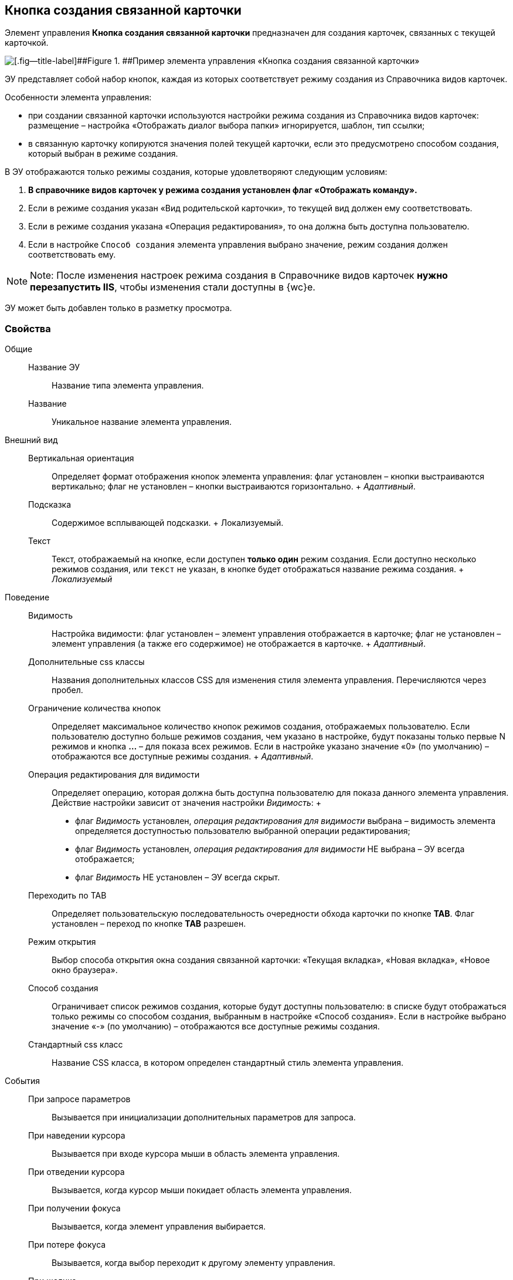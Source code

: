 
== Кнопка создания связанной карточки

Элемент управления [.ph .uicontrol]*Кнопка создания связанной карточки* предназначен для создания карточек, связанных с текущей карточкой.

image::control_CreateRelatedCardButton.png[[.fig--title-label]##Figure 1. ##Пример элемента управления «Кнопка создания связанной карточки»]

ЭУ представляет собой набор кнопок, каждая из которых соответствует режиму создания из Справочника видов карточек.

Особенности элемента управления:

* при создании связанной карточки используются настройки режима создания из Справочника видов карточек: размещение – настройка «Отображать диалог выбора папки» игнорируется, шаблон, тип ссылки;
* в связанную карточку копируются значения полей текущей карточки, если это предусмотрено способом создания, который выбран в режиме создания.

В ЭУ отображаются только режимы создания, которые удовлетворяют следующим условиям:

. *В справочнике видов карточек у режима создания установлен флаг «Отображать команду».*
. Если в режиме создания указан «Вид родительской карточки», то текущей вид должен ему соответствовать.
. Если в режиме создания указана «Операция редактирования», то она должна быть доступна пользователю.
. Если в настройке `Способ создания` элемента управления выбрано значение, режим создания должен соответствовать ему.

[NOTE]
====
[.note__title]#Note:# После изменения настроек режима создания в Справочнике видов карточек *нужно перезапустить IIS*, чтобы изменения стали доступны в {wc}е.
====

ЭУ может быть добавлен только в разметку просмотра.

=== Свойства

Общие::
  Название ЭУ;;
    Название типа элемента управления.
  Название;;
    Уникальное название элемента управления.
Внешний вид::
  Вертикальная ориентация;;
    Определяет формат отображения кнопок элемента управления: флаг установлен – кнопки выстраиваются вертикально; флаг не установлен – кнопки выстраиваются горизонтально.
    +
    [.dfn .term]_Адаптивный_.
  Подсказка;;
    Содержимое всплывающей подсказки.
    +
    [#Control_CreateRelatedCardButton__d7e65 .dfn .term]#Локализуемый#.
  Текст;;
    Текст, отображаемый на кнопке, если доступен *только один* режим создания. Если доступно несколько режимов создания, или `текст` не указан, в кнопке будет отображаться название режима создания.
    +
    [.dfn .term]_Локализуемый_
Поведение::
  Видимость;;
    Настройка видимости: флаг установлен – элемент управления отображается в карточке; флаг не установлен – элемент управления (а также его содержимое) не отображается в карточке.
    +
    [.dfn .term]_Адаптивный_.
  Дополнительные css классы;;
    Названия дополнительных классов CSS для изменения стиля элемента управления. Перечисляются через пробел.
  Ограничение количества кнопок;;
    Определяет максимальное количество кнопок режимов создания, отображаемых пользователю. Если пользователю доступно больше режимов создания, чем указано в настройке, будут показаны только первые N режимов и кнопка [.ph .uicontrol]*…* – для показа всех режимов. Если в настройке указано значение «0» (по умолчанию) – отображаются все доступные режимы создания.
    +
    [.dfn .term]_Адаптивный_.
  Операция редактирования для видимости;;
    Определяет операцию, которая должна быть доступна пользователю для показа данного элемента управления. Действие настройки зависит от значения настройки [.dfn .term]_Видимость_:
    +
    * флаг [.dfn .term]_Видимость_ установлен, [.dfn .term]_операция редактирования для видимости_ выбрана – видимость элемента определяется доступностью пользователю выбранной операции редактирования;
    * флаг [.dfn .term]_Видимость_ установлен, [.dfn .term]_операция редактирования для видимости_ НЕ выбрана – ЭУ всегда отображается;
    * флаг [.dfn .term]_Видимость_ НЕ установлен – ЭУ всегда скрыт.
  Переходить по TAB;;
    Определяет пользовательскую последовательность очередности обхода карточки по кнопке [.ph .uicontrol]*TAB*. Флаг установлен – переход по кнопке [.ph .uicontrol]*TAB* разрешен.
  Режим открытия;;
    Выбор способа открытия окна создания связанной карточки: «Текущая вкладка», «Новая вкладка», «Новое окно браузера».
  Способ создания;;
    Ограничивает список режимов создания, которые будут доступны пользователю: в списке будут отображаться только режимы со способом создания, выбранным в настройке «Способ создания». Если в настройке выбрано значение «-» (по умолчанию) – отображаются все доступные режимы создания.
  Стандартный css класс;;
    Название CSS класса, в котором определен стандартный стиль элемента управления.
События::
  При запросе параметров;;
    Вызывается при инициализации дополнительных параметров для запроса.
  При наведении курсора;;
    Вызывается при входе курсора мыши в область элемента управления.
  При отведении курсора;;
    Вызывается, когда курсор мыши покидает область элемента управления.
  При получении фокуса;;
    Вызывается, когда элемент управления выбирается.
  При потере фокуса;;
    Вызывается, когда выбор переходит к другому элементу управления.
  При щелчке;;
    Вызывается при щелчке мыши по любой области элемента управления.

*Parent topic:* xref:SpecialControls.adoc[Специальные]
